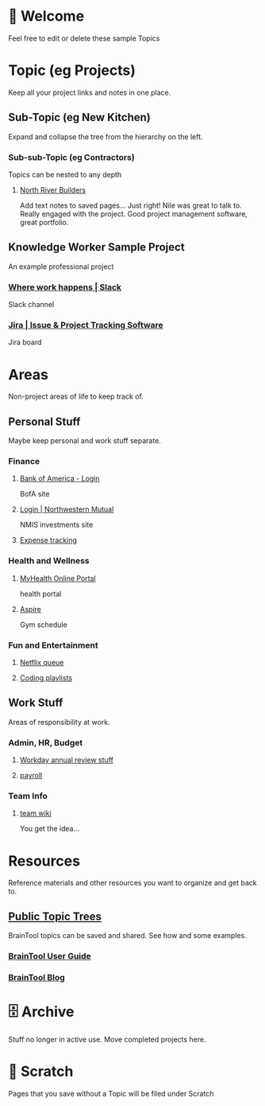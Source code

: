 #+PROPERTY: BTVersion 1
#+PROPERTY: BTGroupingMode TABGROUP
#+PROPERTY: BTFavicons ON

* 👋  Welcome
Feel free to edit or delete these sample Topics
* Topic (eg Projects)
Keep all your project links and notes in one place.

** Sub-Topic (eg New Kitchen)
  :PROPERTIES:
  :VISIBILITY: folded
  :END:
Expand and collapse the tree from the hierarchy on the left.

*** Sub-sub-Topic (eg Contractors)
  :PROPERTIES:
  :VISIBILITY: folded
  :END:
Topics can be nested to any depth
**** [[https://northriverbuilders.com/][North River Builders]]
Add text notes to saved pages...
Just right! Nile was great to talk to. Really engaged with the project. Good project management software, great portfolio.

** Knowledge Worker Sample Project
    :PROPERTIES:
    :VISIBILITY: folded
    :END:
An example professional project
*** [[https://slack.com/][Where work happens | Slack]]
Slack channel

*** [[https://www.atlassian.com/software/jira][Jira | Issue & Project Tracking Software]]
Jira board

* Areas
  :PROPERTIES:
  :VISIBILITY: folded
  :END:
Non-project areas of life to keep track of. 

** Personal Stuff
  :PROPERTIES:
  :VISIBILITY: folded
  :END:
Maybe keep personal and work stuff separate.

*** Finance
    :PROPERTIES:
    :VISIBILITY: folded
    :END:
**** [[https://www.bankofamerica.com/][Bank of America - Login]]
 BofA site

**** [[https://login.northwesternmutual.com/login][Login | Northwestern Mutual]]
 NMIS investments site

**** [[https://docs.google.com/spreadsheets/d/1yvidpw2wwS5x2Z1NX8lJ3yVLrdVBW4M3UBlB8PCWl_0/edit#gid=0][Expense tracking]]

*** Health and Wellness
  :PROPERTIES:
  :VISIBILITY: folded
  :END:

**** [[https://myhealth.atriushealth.org/Authentication/Login?][MyHealth Online Portal]]
health portal

**** [[https://aspireap.com/][Aspire]]
Gym schedule

*** Fun and Entertainment
  :PROPERTIES:
  :VISIBILITY: folded
  :END:

**** [[https://netflix.com][Netflix queue]]

**** [[https://open.spotify.com/][Coding playlists]]

** Work Stuff
  :PROPERTIES:
  :VISIBILITY: folded
  :END:
Areas of responsibility at work.
*** Admin, HR, Budget
  :PROPERTIES:
  :VISIBILITY: folded
  :END:

**** [[https://www.workday.com/][Workday annual review stuff]]

**** [[https://www.adp.com/][payroll]]

*** Team Info
  :PROPERTIES:
  :VISIBILITY: folded
  :END:

**** [[https://wikipedia.org][team wiki]]
You get the idea...

* Resources
    :PROPERTIES:
    :VISIBILITY: folded
    :END:
Reference materials and other resources you want to organize and get back to.

** [[https://braintool.org/topicTrees/][Public Topic Trees]]
BrainTool topics can be saved and shared. See how and some examples.

*** [[https://braintool.org/support/userGuide][BrainTool User Guide]]

*** [[https://braintool.org/posts.html][BrainTool Blog]]

* 🗄 Archive
Stuff no longer in active use. Move completed projects here.

* 📝 Scratch
Pages that you save without a Topic will be filed under Scratch
